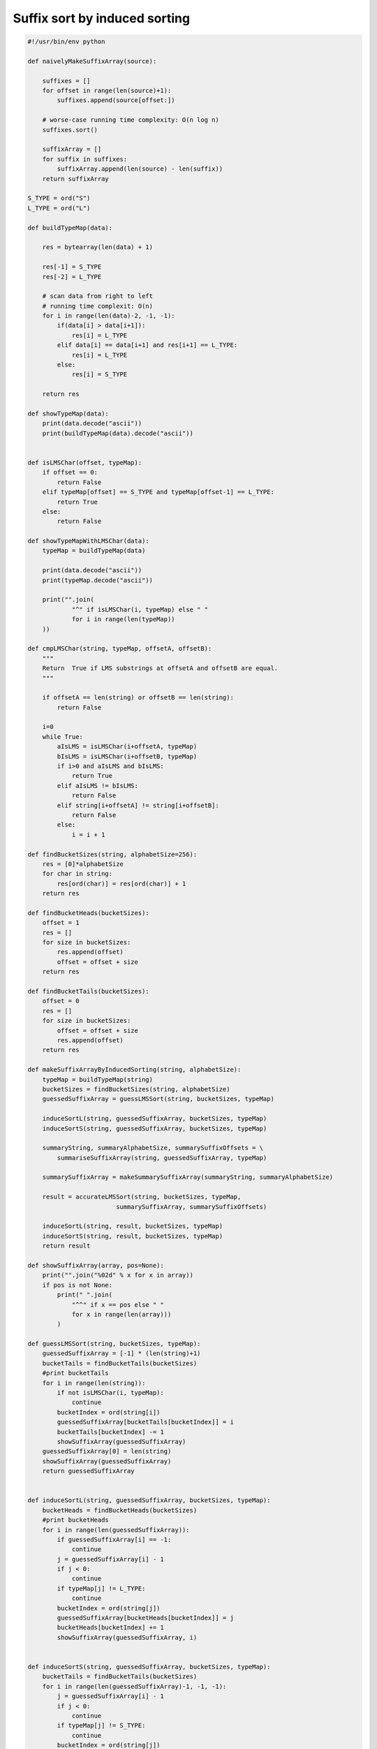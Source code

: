 ******************************
Suffix sort by induced sorting
******************************

.. code-block:: python

   #!/usr/bin/env python
   
   def naivelyMakeSuffixArray(source):
   
       suffixes = []
       for offset in range(len(source)+1):
           suffixes.append(source[offset:])
   
       # worse-case running time complexity: O(n log n)
       suffixes.sort()
   
       suffixArray = []
       for suffix in suffixes:
           suffixArray.append(len(source) - len(suffix))
       return suffixArray
   
   S_TYPE = ord("S")
   L_TYPE = ord("L")
   
   def buildTypeMap(data):
   
       res = bytearray(len(data) + 1)
   
       res[-1] = S_TYPE
       res[-2] = L_TYPE
   
       # scan data from right to left
       # running time complexit: O(n)
       for i in range(len(data)-2, -1, -1):
           if(data[i] > data[i+1]):
               res[i] = L_TYPE
           elif data[i] == data[i+1] and res[i+1] == L_TYPE:
               res[i] = L_TYPE
           else:
               res[i] = S_TYPE
   
       return res
   
   def showTypeMap(data):
       print(data.decode("ascii"))
       print(buildTypeMap(data).decode("ascii"))
   
   
   def isLMSChar(offset, typeMap):
       if offset == 0:
           return False
       elif typeMap[offset] == S_TYPE and typeMap[offset-1] == L_TYPE:
           return True
       else:
           return False
   
   def showTypeMapWithLMSChar(data):
       typeMap = buildTypeMap(data)
   
       print(data.decode("ascii"))
       print(typeMap.decode("ascii"))
   
       print("".join(
               "^" if isLMSChar(i, typeMap) else " "
               for i in range(len(typeMap)) 
       ))
   
   def cmpLMSChar(string, typeMap, offsetA, offsetB):
       """
       Return  True if LMS substrings at offsetA and offsetB are equal.
       """
   
       if offsetA == len(string) or offsetB == len(string):
           return False
   
       i=0
       while True:
           aIsLMS = isLMSChar(i+offsetA, typeMap)
           bIsLMS = isLMSChar(i+offsetB, typeMap)
           if i>0 and aIsLMS and bIsLMS:
               return True
           elif aIsLMS != bIsLMS:
               return False
           elif string[i+offsetA] != string[i+offsetB]:
               return False
           else:
               i = i + 1
   
   def findBucketSizes(string, alphabetSize=256):
       res = [0]*alphabetSize
       for char in string:
           res[ord(char)] = res[ord(char)] + 1
       return res
   
   def findBucketHeads(bucketSizes):
       offset = 1
       res = []
       for size in bucketSizes:
           res.append(offset)
           offset = offset + size
       return res
   
   def findBucketTails(bucketSizes):
       offset = 0
       res = []
       for size in bucketSizes:
           offset = offset + size
           res.append(offset)
       return res
   
   def makeSuffixArrayByInducedSorting(string, alphabetSize):
       typeMap = buildTypeMap(string)
       bucketSizes = findBucketSizes(string, alphabetSize)
       guessedSuffixArray = guessLMSSort(string, bucketSizes, typeMap)
   
       induceSortL(string, guessedSuffixArray, bucketSizes, typeMap)
       induceSortS(string, guessedSuffixArray, bucketSizes, typeMap)
   
       summaryString, summaryAlphabetSize, summarySuffixOffsets = \
           summariseSuffixArray(string, guessedSuffixArray, typeMap)
   
       summarySuffixArray = makeSummarySuffixArray(summaryString, summaryAlphabetSize)
   
       result = accurateLMSSort(string, bucketSizes, typeMap, 
                           summarySuffixArray, summarySuffixOffsets)
   
       induceSortL(string, result, bucketSizes, typeMap)
       induceSortS(string, result, bucketSizes, typeMap)
       return result
   
   def showSuffixArray(array, pos=None):
       print("".join("%02d" % x for x in array))
       if pos is not None:
           print(" ".join(
               "^^" if x == pos else " "
               for x in range(len(array)))
           )
   
   def guessLMSSort(string, bucketSizes, typeMap):
       guessedSuffixArray = [-1] * (len(string)+1)
       bucketTails = findBucketTails(bucketSizes)
       #print bucketTails
       for i in range(len(string)):
           if not isLMSChar(i, typeMap):
               continue
           bucketIndex = ord(string[i])
           guessedSuffixArray[bucketTails[bucketIndex]] = i
           bucketTails[bucketIndex] -= 1
           showSuffixArray(guessedSuffixArray)
       guessedSuffixArray[0] = len(string)
       showSuffixArray(guessedSuffixArray)
       return guessedSuffixArray
   
   
   def induceSortL(string, guessedSuffixArray, bucketSizes, typeMap):
       bucketHeads = findBucketHeads(bucketSizes)
       #print bucketHeads
       for i in range(len(guessedSuffixArray)):
           if guessedSuffixArray[i] == -1:
               continue 
           j = guessedSuffixArray[i] - 1
           if j < 0:
               continue
           if typeMap[j] != L_TYPE:
               continue
           bucketIndex = ord(string[j])
           guessedSuffixArray[bucketHeads[bucketIndex]] = j
           bucketHeads[bucketIndex] += 1
           showSuffixArray(guessedSuffixArray, i)
   
   
   def induceSortS(string, guessedSuffixArray, bucketSizes, typeMap):
       bucketTails = findBucketTails(bucketSizes)
       for i in range(len(guessedSuffixArray)-1, -1, -1):
           j = guessedSuffixArray[i] - 1
           if j < 0:
               continue
           if typeMap[j] != S_TYPE:
               continue
           bucketIndex = ord(string[j])
           guessedSuffixArray[bucketTails[bucketIndex]] = j
           bucketTails[bucketIndex] -= 1
           showSuffixArray(guessedSuffixArray, i)
   
   
   def summariseSuffixArray(string, guessedSuffixArray, typeMap):
       currentName = 0
       lastLMSSuffixOffset = None
       lmsNames = [-1] * (len(string) + 1)
       lmsNames[guessedSuffixArray[0]] = currentName
       lastLMSSuffixOffset = guessedSuffixArray[0]
       showSuffixArray(lmsNames)
   
       for i in range(1, len(guessedSuffixArray)):
           suffixOffset = guessedSuffixArray[i]
           if not isLMSChar(suffixOffset, typeMap):
               continue
           if not cmpLMSChar(string, typeMap, lastLMSSuffixOffset, suffixOffset):
               currentName += 1
           lastLMSSuffixOffset = suffixOffset
           lmsNames[suffixOffset] = currentName
           showSuffixArray(lmsNames)
   
       summaryString = []
       summarySuffixOffsets = []
       for index, name in enumerate(lmsNames):
           if name == -1:
               continue
           summaryString.append(name)
           summarySuffixOffsets.append(index)
   
       summaryAlphabetSize = currentName + 1
       return summaryString, summaryAlphabetSize, summarySuffixOffsets
   
   def makeSummarySuffixArray(summaryString, summaryAlphabetSize):
       if summaryAlphabetSize == len(summaryString):
           summarySuffixArray = [-1] * (len(summaryString) + 1)
           summarySuffixArray[0] = len(summaryString)
           for x in range(len(summaryString)):
               y = summaryString[x]
               summarySuffixArray[y+1] = x
       else:
           summarySuffixArray = makeSuffixArrayByInducedSorting(summaryString, summaryAlphabetSize)
       return summarySuffixArray
   
   
   def accurateLMSSort(string, bucketSizes, typeMap, summarySuffixArray, summarySuffixOffsets):
       suffixOffsets = [-1] * (len(string) + 1)
       bucketTails = findBucketTails(bucketSizes)
       for i in range(len(summarySuffixArray)-1, 1, -1):
           stringIndex = summarySuffixOffsets[summarySuffixArray[i]]
           bucketIndex = ord(string[stringIndex])
           suffixOffsets[bucketTails[bucketIndex]] = stringIndex
           bucketTails[bucketIndex] -= 1
           showSuffixArray(suffixOffsets)
       suffixOffsets[0] = len(string)
       showSuffixArray(suffixOffsets)
       return suffixOffsets
   
   cabbage = b"cabbage"
   cabbage_buckets = findBucketSizes(cabbage)
   cabbage_types = buildTypeMap(cabbage)
   cabbage_guess = guessLMSSort(cabbage, cabbage_buckets, cabbage_types)
   induceSortL(cabbage, cabbage_guess, cabbage_buckets, cabbage_types)
   (
       cabbage_summary, 
       cabbage_alphabet_size, 
       cabbage_summary_suffix_offsets
   ) = summariseSuffixArray(cabbage, cabbage_guess, cabbage_types)
   showTypeMapWithLMSChar(cabbage)
   print cabbage_alphabet_size
   print cabbage_summary
   print cabbage_summary_suffix_offsets
   cabbage_summary_suffix_array = makeSummarySuffixArray(cabbage_summary, cabbage_alphabet_size)
   showSuffixArray(cabbage_summary_suffix_array)
   showSuffixArray(naivelyMakeSuffixArray(cabbage_summary))
   cabbage_real = accurateLMSSort(cabbage, cabbage_buckets,
       cabbage_types, 
       cabbage_summary_suffix_array,
       cabbage_summary_suffix_offsets)
   
   showSuffixArray(makeSuffixArrayByInducedSorting(cabbage, 256))
   showSuffixArray(naivelyMakeSuffixArray(cabbage))
   
   #baa = b"baabaabac"
   #baa_types = buildTypeMap(baa)
   #baa_buckets = findBucketSizes(baa)
   #baa_guess = guessLMSSort(baa, baa_buckets, baa_types)
   #induceSortL(baa, baa_guess, baa_buckets, baa_types)
   #induceSortS(baa, baa_guess, baa_buckets, baa_types)
   #showSuffixArray(naivelyMakeSuffixArray(baa))
   #showTypeMap(baa)
   #(
   #    baa_summary,
   #    baa_alphabet_size,
   #    baa_summar_suffix_offsets
   #) = summariseSuffixArray(baa, baa_guess, baa_types)
   #showTypeMapWithLMSChar(baa)
   #print baa_summary
   #print baa_summar_suffix_offsets
   #print cabbage_alphabet_size
   